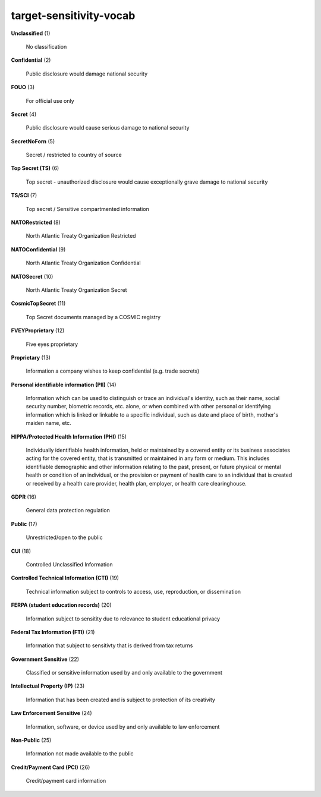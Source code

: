 target-sensitivity-vocab
========================

**Unclassified** (1)

    No classification

**Confidential** (2)

    Public disclosure would damage national security

**FOUO** (3)

    For official use only

**Secret** (4)

    Public disclosure would cause serious damage to national security

**SecretNoForn** (5)

    Secret / restricted to country of source

**Top Secret (TS)** (6)

    Top secret - unauthorized disclosure would cause exceptionally grave damage to national security

**TS/SCI** (7)

    Top secret / Sensitive compartmented information

**NATORestricted** (8)

    North Atlantic Treaty Organization Restricted

**NATOConfidential** (9)

    North Atlantic Treaty Organization Confidential

**NATOSecret** (10)

    North Atlantic Treaty Organization Secret

**CosmicTopSecret** (11)

    Top Secret documents managed by a COSMIC registry

**FVEYProprietary** (12)

    Five eyes proprietary

**Proprietary** (13)

    Information a company wishes to keep confidential (e.g. trade secrets)

**Personal identifiable information (PII)** (14)

    Information which can be used to distinguish or trace an individual's identity, such as their name, social security number, biometric records, etc. alone, or when combined with other personal or identifying information which is linked or linkable to a specific individual, such as date and place of birth, mother's maiden name, etc.

**HIPPA/Protected Health Information (PHI)** (15)

    Individually identifiable health information, held or maintained by a covered entity or its business associates acting for the covered entity, that is transmitted or maintained in any form or medium. This includes identifiable demographic and other information relating to the past, present, or future physical or mental health or condition of an individual, or the provision or payment of health care to an individual that is created or received by a health care provider, health plan, employer, or health care clearinghouse.

**GDPR** (16)

    General data protection regulation

**Public** (17)

    Unrestricted/open to the public

**CUI** (18)

    Controlled Unclassified Information

**Controlled Technical Information (CTI)** (19)

    Technical information subject to controls to access, use, reproduction, or dissemination

**FERPA (student education records)** (20)

    Information subject to sensitity due to relevance to student educational privacy

**Federal Tax Information (FTI)** (21)

    Information that subject to sensitivty that is derived from tax returns

**Government Sensitive** (22)

    Classified or sensitive information used by and only available to the government

**Intellectual Property (IP)** (23)

    Information that has been created and is subject to protection of its creativity

**Law Enforcement Sensitive** (24)

    Information, software, or device used by and only available to law enforcement

**Non-Public** (25)

    Information not made available to the public

**Credit/Payment Card (PCI)** (26)

    Credit/payment card information


